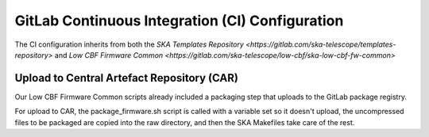 .. vim: syntax=rst

GitLab Continuous Integration (CI) Configuration
================================================

The CI configuration inherits from both the `SKA Templates Repository
<https://gitlab.com/ska-telescope/templates-repository>` and
`Low CBF Firmware Common
<https://gitlab.com/ska-telescope/low-cbf/ska-low-cbf-fw-common>`

Upload to Central Artefact Repository (CAR)
-------------------------------------------

Our Low CBF Firmware Common scripts already included a packaging step that
uploads to the GitLab package registry. 

For upload to CAR, the package_firmware.sh script is called with a variable set
so it doesn't upload, the uncompressed files to be packaged are copied into the
raw directory, and then the SKA Makefiles take care of the rest.

